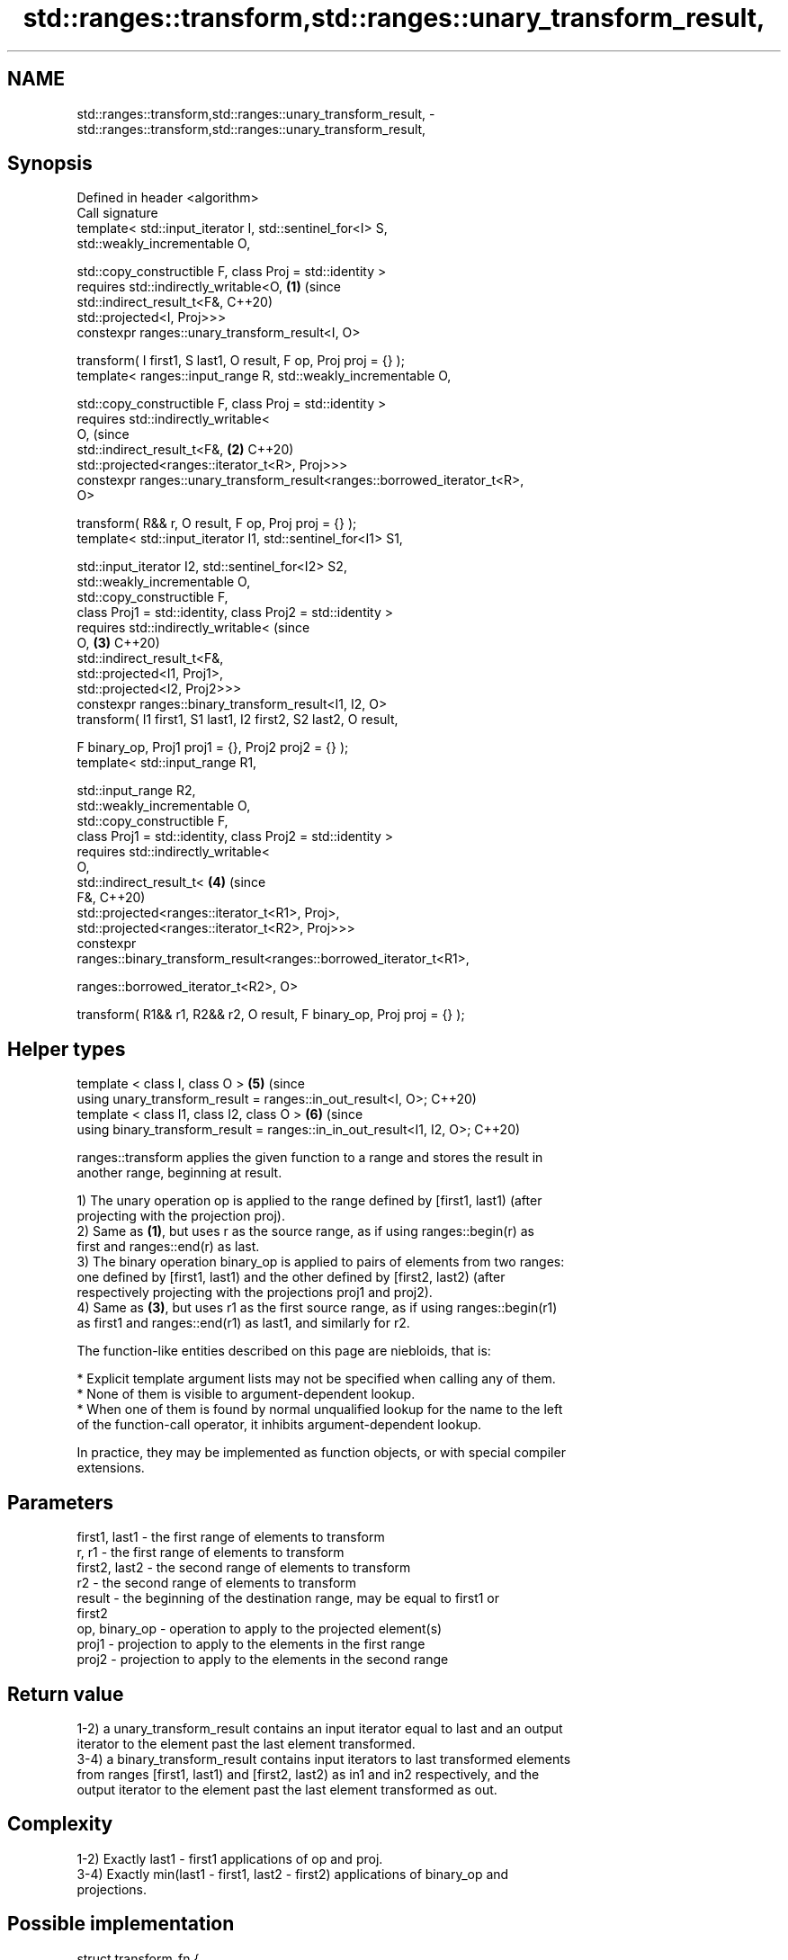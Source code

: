 .TH std::ranges::transform,std::ranges::unary_transform_result, 3 "2021.11.17" "http://cppreference.com" "C++ Standard Libary"
.SH NAME
std::ranges::transform,std::ranges::unary_transform_result, \- std::ranges::transform,std::ranges::unary_transform_result,

.SH Synopsis

   Defined in header <algorithm>
   Call signature
   template< std::input_iterator I, std::sentinel_for<I> S,
   std::weakly_incrementable O,

             std::copy_constructible F, class Proj = std::identity >
   requires std::indirectly_writable<O,                                     \fB(1)\fP (since
                                     std::indirect_result_t<F&,                 C++20)
   std::projected<I, Proj>>>
   constexpr ranges::unary_transform_result<I, O>

     transform( I first1, S last1, O result, F op, Proj proj = {} );
   template< ranges::input_range R, std::weakly_incrementable O,

             std::copy_constructible F, class Proj = std::identity >
   requires std::indirectly_writable<
                O,                                                              (since
                std::indirect_result_t<F&,                                  \fB(2)\fP C++20)
   std::projected<ranges::iterator_t<R>, Proj>>>
   constexpr ranges::unary_transform_result<ranges::borrowed_iterator_t<R>,
   O>

     transform( R&& r, O result, F op, Proj proj = {} );
   template< std::input_iterator I1, std::sentinel_for<I1> S1,

             std::input_iterator I2, std::sentinel_for<I2> S2,
             std::weakly_incrementable O,
             std::copy_constructible F,
             class Proj1 = std::identity, class Proj2 = std::identity >
   requires std::indirectly_writable<                                           (since
                O,                                                          \fB(3)\fP C++20)
                std::indirect_result_t<F&,
                                       std::projected<I1, Proj1>,
                                       std::projected<I2, Proj2>>>
   constexpr ranges::binary_transform_result<I1, I2, O>
     transform( I1 first1, S1 last1, I2 first2, S2 last2, O result,

                F binary_op, Proj1 proj1 = {}, Proj2 proj2 = {} );
   template< std::input_range R1,

             std::input_range R2,
             std::weakly_incrementable O,
             std::copy_constructible F,
             class Proj1 = std::identity, class Proj2 = std::identity >
   requires std::indirectly_writable<
                O,
                std::indirect_result_t<                                     \fB(4)\fP (since
                    F&,                                                         C++20)
                    std::projected<ranges::iterator_t<R1>, Proj>,
                    std::projected<ranges::iterator_t<R2>, Proj>>>
   constexpr
   ranges::binary_transform_result<ranges::borrowed_iterator_t<R1>,

   ranges::borrowed_iterator_t<R2>, O>

     transform( R1&& r1, R2&& r2, O result, F binary_op, Proj proj = {} );
.SH Helper types
   template < class I, class O >                                            \fB(5)\fP (since
   using unary_transform_result = ranges::in_out_result<I, O>;                  C++20)
   template < class I1, class I2, class O >                                 \fB(6)\fP (since
   using binary_transform_result = ranges::in_in_out_result<I1, I2, O>;         C++20)

   ranges::transform applies the given function to a range and stores the result in
   another range, beginning at result.

   1) The unary operation op is applied to the range defined by [first1, last1) (after
   projecting with the projection proj).
   2) Same as \fB(1)\fP, but uses r as the source range, as if using ranges::begin(r) as
   first and ranges::end(r) as last.
   3) The binary operation binary_op is applied to pairs of elements from two ranges:
   one defined by [first1, last1) and the other defined by [first2, last2) (after
   respectively projecting with the projections proj1 and proj2).
   4) Same as \fB(3)\fP, but uses r1 as the first source range, as if using ranges::begin(r1)
   as first1 and ranges::end(r1) as last1, and similarly for r2.

   The function-like entities described on this page are niebloids, that is:

     * Explicit template argument lists may not be specified when calling any of them.
     * None of them is visible to argument-dependent lookup.
     * When one of them is found by normal unqualified lookup for the name to the left
       of the function-call operator, it inhibits argument-dependent lookup.

   In practice, they may be implemented as function objects, or with special compiler
   extensions.

.SH Parameters

   first1, last1 - the first range of elements to transform
   r, r1         - the first range of elements to transform
   first2, last2 - the second range of elements to transform
   r2            - the second range of elements to transform
   result        - the beginning of the destination range, may be equal to first1 or
                   first2
   op, binary_op - operation to apply to the projected element(s)
   proj1         - projection to apply to the elements in the first range
   proj2         - projection to apply to the elements in the second range

.SH Return value

   1-2) a unary_transform_result contains an input iterator equal to last and an output
   iterator to the element past the last element transformed.
   3-4) a binary_transform_result contains input iterators to last transformed elements
   from ranges [first1, last1) and [first2, last2) as in1 and in2 respectively, and the
   output iterator to the element past the last element transformed as out.

.SH Complexity

   1-2) Exactly last1 - first1 applications of op and proj.
   3-4) Exactly min(last1 - first1, last2 - first2) applications of binary_op and
   projections.

.SH Possible implementation

struct transform_fn {
  template< std::input_iterator I, std::sentinel_for<I> S, std::weakly_incrementable O,
            std::copy_constructible F, class Proj = std::identity >
  requires std::indirectly_writable<O, std::indirect_result_t<F&, std::projected<I, Proj>>>
  constexpr ranges::unary_transform_result<I, O>
    operator()( I first1, S last1, O result, F op, Proj proj = {} ) const
  {
      for (; first1 != last1; ++first1, (void)++result) {
          *result = std::invoke(op, std::invoke(proj, *first1));
      }

      return {first1, result};
  }

  template< ranges::input_range R, std::weakly_incrementable O,
            std::copy_constructible F, class Proj = std::identity >
  requires std::indirectly_writable<
               O,
               std::indirect_result_t<F&, std::projected<ranges::iterator_t<R>, Proj>>>
  constexpr ranges::unary_transform_result<ranges::borrowed_iterator_t<R>, O>
    operator()( R&& r, O result, F op, Proj proj = {} ) const
  {
    return (*this)(ranges::begin(r), ranges::end(r), result, std::ref(proj));
  }

  template< std::input_iterator I1, std::sentinel_for<I1> S1,
            std::input_iterator I2, std::sentinel_for<I2> S2,
            std::weakly_incrementable O,
            std::copy_constructible F,
            class Proj1 = std::identity, class Proj2 = std::identity >
  requires std::indirectly_writable<
               O,
               std::indirect_result_t<F&,
                                      std::projected<I1, Proj1>,
                                      std::projected<I2, Proj2>>>
  constexpr ranges::binary_transform_result<I1, I2, O>
    operator()( I1 first1, S1 last1, I2 first2, S2 last2, O result,
                F binary_op, Proj1 proj1 = {}, Proj2 proj2 = {} ) const
  {
    for (; first1 != last1 && first2 != last2; ++first1, (void)++first2, (void)++result) {
      *result = std::invoke(binary_op,
                            std::invoke(proj1, *first1),
                            std::invoke(proj2, *first2));
    }

    return {first1, first2, result};
  }

  template< ranges::input_range R1, ranges::input_range R2,
            std::weakly_incrementable O, std::copy_constructible F,
            class Proj1 = std::identity, class Proj2 = std::identity >
  requires std::indirectly_writable<
               O,
               std::projected<ranges::iterator_t<R1>, Proj1>,
               std::projected<ranges::iterator_t<R2>, Proj2>>>
  constexpr ranges::binary_transform_result<ranges::borrowed_iterator_t<R1>,
                                            ranges::borrowed_iterator_t<R2>, O>
    operator()( R1&& r1, R2&& r2, O result,
                F binary_op, Proj1 proj1 = {}, Proj2 proj2 = {} ) const
  {
    return (*this)(ranges::begin(r1), ranges::end(r1),
                   ranges::begin(r2), ranges::end(r2),
                   result, std::ref(binary_op),
                   std::ref(proj1), std::ref(proj2));
  }
};

inline constexpr transform_fn transform;

.SH Notes

   std::ranges::transform does not guarantee in-order application of op or binary_op.
   To apply a function to a sequence in-order or to apply a function that modifies the
   elements of a sequence, use std::ranges::for_each.

.SH Example

   The following code uses transform to convert a string in place to uppercase using
   the toupper function and then transforms each char to its ordinal value:


// Run this code

 #include <algorithm>
 #include <cctype>
 #include <functional>
 #include <iostream>
 #include <string>
 #include <vector>

 int main()
 {
     std::string s("hello");

     namespace ranges = std::ranges;

     ranges::transform(s.begin(), s.end(), s.begin(),
                    [](unsigned char c) -> unsigned char { return std::toupper(c); });

     std::vector<std::size_t> ordinals;
     ranges::transform(s, std::back_inserter(ordinals),
                       [](unsigned char c) -> std::size_t { return c; });

     std::cout << s << ':';
     for (auto ord : ordinals) {
        std::cout << ' ' << ord;
     }

     ranges::transform(ordinals, ordinals, ordinals.begin(), std::plus{});

     std::cout << '\\n';
     for (auto ord : ordinals) {
        std::cout << ord << ' ';
     }
     std::cout << '\\n';
 }

.SH Output:

 HELLO: 72 69 76 76 79
 144 138 152 152 158

.SH See also

   ranges::for_each applies a function to a range of elements
   (C++20)          (niebloid)
   transform_view   a view of a sequence that applies a transformation function to each
   views::transform element
                    \fI(class template)\fP (range adaptor object)
                    applies a function to a range of elements, storing results in a
   transform        destination range
                    \fI(function template)\fP
